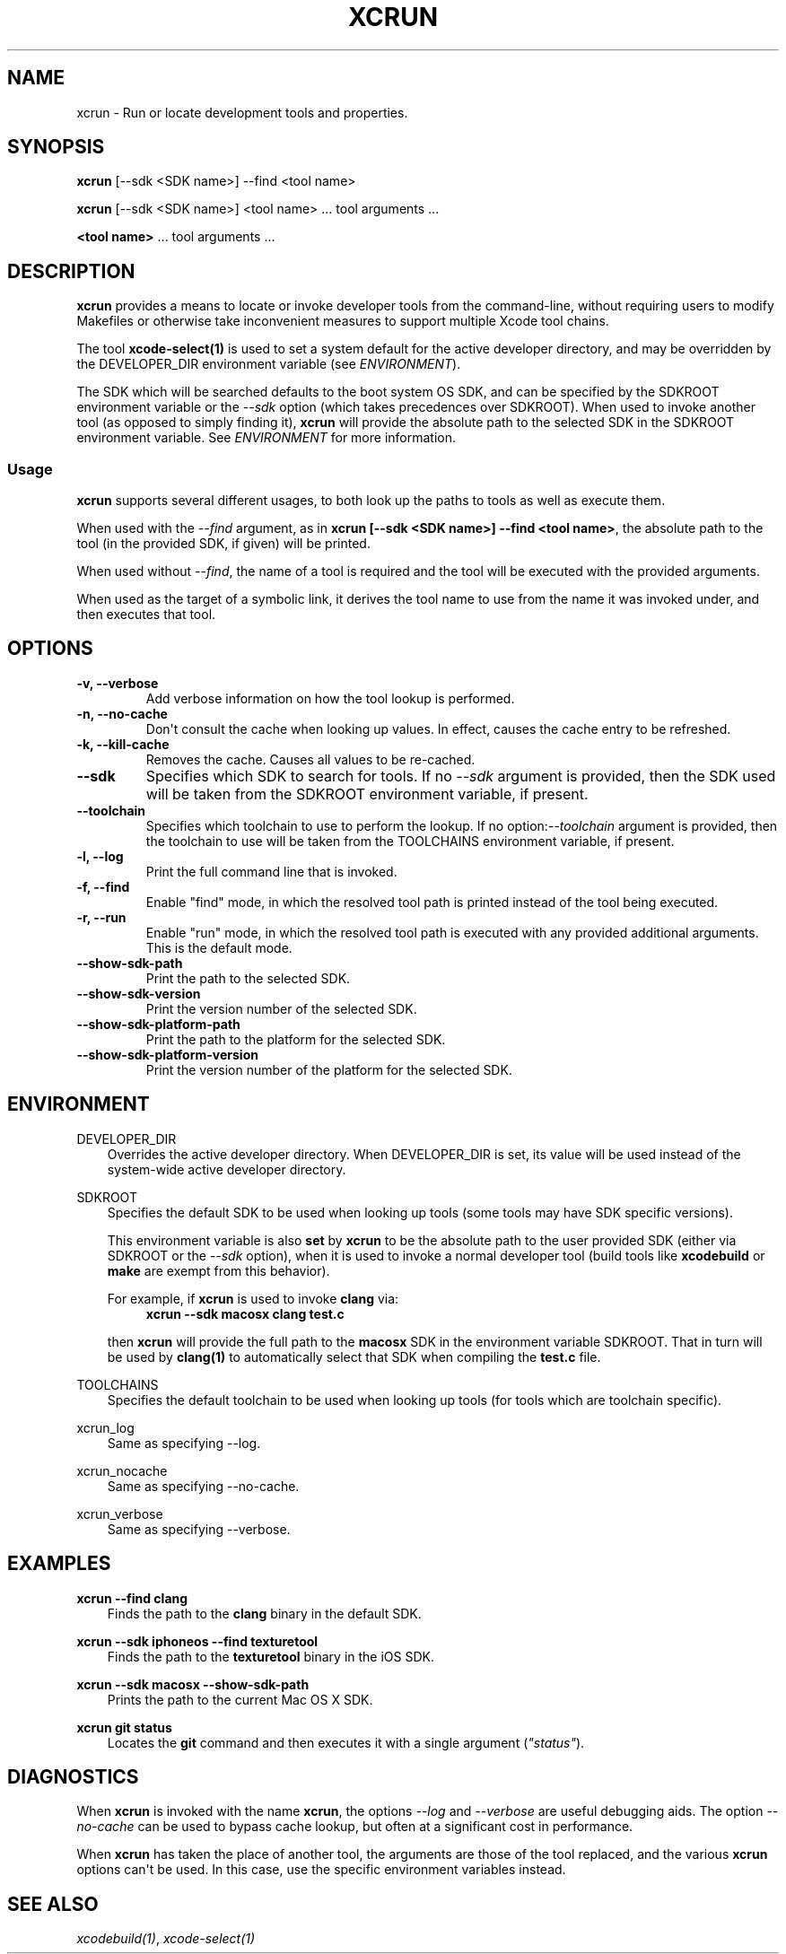 .TH "XCRUN" "1" "July 08, 2013" "Mac OS X" "BSD General Commands Manual"
.SH NAME
xcrun \- Run or locate development tools and properties.
.
.nr rst2man-indent-level 0
.
.de1 rstReportMargin
\\$1 \\n[an-margin]
level \\n[rst2man-indent-level]
level margin: \\n[rst2man-indent\\n[rst2man-indent-level]]
-
\\n[rst2man-indent0]
\\n[rst2man-indent1]
\\n[rst2man-indent2]
..
.de1 INDENT
.\" .rstReportMargin pre:
. RS \\$1
. nr rst2man-indent\\n[rst2man-indent-level] \\n[an-margin]
. nr rst2man-indent-level +1
.\" .rstReportMargin post:
..
.de UNINDENT
. RE
.\" indent \\n[an-margin]
.\" old: \\n[rst2man-indent\\n[rst2man-indent-level]]
.nr rst2man-indent-level -1
.\" new: \\n[rst2man-indent\\n[rst2man-indent-level]]
.in \\n[rst2man-indent\\n[rst2man-indent-level]]u
..
.\" Man page generated from reStructuredText.
.
.SH SYNOPSIS
.sp
\fBxcrun\fP [\-\-sdk <SDK name>] \-\-find <tool name>
.sp
\fBxcrun\fP [\-\-sdk <SDK name>] <tool name> ... tool arguments ...
.sp
\fB<tool name>\fP ... tool arguments ...
.SH DESCRIPTION
.sp
\fBxcrun\fP provides a means to locate or invoke developer tools from the
command\-line, without requiring users to modify Makefiles or otherwise take
inconvenient measures to support multiple Xcode tool chains.
.sp
The tool \fBxcode\-select(1)\fP is used to set a system default for the
active developer directory, and may be overridden by the DEVELOPER_DIR
environment variable (see \fI\%ENVIRONMENT\fP).
.sp
The SDK which will be searched defaults to the boot system OS SDK, and can be
specified by the SDKROOT environment variable or the \fI\%--sdk\fP option
(which takes precedences over SDKROOT). When used to invoke another tool (as
opposed to simply finding it), \fBxcrun\fP will provide the absolute path
to the selected SDK in the SDKROOT environment variable. See \fI\%ENVIRONMENT\fP
for more information.
.SS Usage
.sp
\fBxcrun\fP supports several different usages, to both look up the paths to
tools as well as execute them.
.sp
When used with the \fI\-\-find\fP argument, as in \fBxcrun [\-\-sdk <SDK
name>] \-\-find <tool name>\fP, the absolute path to the tool (in the provided SDK,
if given) will be printed.
.sp
When used without \fI\-\-find\fP, the name of a tool is required and the tool
will be executed with the provided arguments.
.sp
When used as the target of a symbolic link, it derives the tool name to use from
the name it was invoked under, and then executes that tool.
.SH OPTIONS
.INDENT 0.0
.TP
.B \-v, \-\-verbose
Add verbose information on how the tool lookup is performed.
.UNINDENT
.INDENT 0.0
.TP
.B \-n, \-\-no\-cache
Don\(aqt consult the cache when looking up values. In effect, causes the cache
entry to be refreshed.
.UNINDENT
.INDENT 0.0
.TP
.B \-k, \-\-kill\-cache
Removes the cache. Causes all values to be re\-cached.
.UNINDENT
.INDENT 0.0
.TP
.B \-\-sdk
Specifies which SDK to search for tools. If no \fI\%--sdk\fP argument is
provided, then the SDK used will be taken from the SDKROOT environment
variable, if present.
.UNINDENT
.INDENT 0.0
.TP
.B \-\-toolchain
Specifies which toolchain to use to perform the lookup. If no
option:\fI\-\-toolchain\fP argument is provided, then the toolchain to use will be
taken from the TOOLCHAINS environment variable, if present.
.UNINDENT
.INDENT 0.0
.TP
.B \-l, \-\-log
Print the full command line that is invoked.
.UNINDENT
.INDENT 0.0
.TP
.B \-f, \-\-find
Enable "find" mode, in which the resolved tool path is printed instead of
the tool being executed.
.UNINDENT
.INDENT 0.0
.TP
.B \-r, \-\-run
Enable "run" mode, in which the resolved tool path is executed with any
provided additional arguments. This is the default mode.
.UNINDENT
.INDENT 0.0
.TP
.B \-\-show\-sdk\-path
Print the path to the selected SDK.
.UNINDENT
.INDENT 0.0
.TP
.B \-\-show\-sdk\-version
Print the version number of the selected SDK.
.UNINDENT
.INDENT 0.0
.TP
.B \-\-show\-sdk\-platform\-path
Print the path to the platform for the selected SDK.
.UNINDENT
.INDENT 0.0
.TP
.B \-\-show\-sdk\-platform\-version
Print the version number of the platform for the selected SDK.
.UNINDENT
.SH ENVIRONMENT
.sp
DEVELOPER_DIR
.INDENT 0.0
.INDENT 3.5
Overrides the active developer directory. When DEVELOPER_DIR is set, its value
will be used instead of the system\-wide active developer directory.
.UNINDENT
.UNINDENT
.sp
SDKROOT
.INDENT 0.0
.INDENT 3.5
Specifies the default SDK to be used when looking up tools (some tools may have
SDK specific versions).
.sp
This environment variable is also \fBset\fP by \fBxcrun\fP to be the
absolute path to the user provided SDK (either via SDKROOT or the
\fI\%--sdk\fP option), when it is used to invoke a normal developer tool
(build tools like \fBxcodebuild\fP or \fBmake\fP are exempt from this
behavior).
.sp
For example, if \fBxcrun\fP is used to invoke \fBclang\fP via:
.INDENT 0.0
.INDENT 3.5
\fBxcrun \-\-sdk macosx clang test.c\fP
.UNINDENT
.UNINDENT
.sp
then \fBxcrun\fP will provide the full path to the \fBmacosx\fP SDK in the
environment variable SDKROOT. That in turn will be used by \fBclang(1)\fP
to automatically select that SDK when compiling the \fBtest.c\fP file.
.UNINDENT
.UNINDENT
.sp
TOOLCHAINS
.INDENT 0.0
.INDENT 3.5
Specifies the default toolchain to be used when looking up tools (for tools
which are toolchain specific).
.UNINDENT
.UNINDENT
.sp
xcrun_log
.INDENT 0.0
.INDENT 3.5
Same as specifying \-\-log.
.UNINDENT
.UNINDENT
.sp
xcrun_nocache
.INDENT 0.0
.INDENT 3.5
Same as specifying \-\-no\-cache.
.UNINDENT
.UNINDENT
.sp
xcrun_verbose
.INDENT 0.0
.INDENT 3.5
Same as specifying \-\-verbose.
.UNINDENT
.UNINDENT
.SH EXAMPLES
.sp
\fBxcrun \-\-find clang\fP
.INDENT 0.0
.INDENT 3.5
Finds the path to the \fBclang\fP binary in the default SDK.
.UNINDENT
.UNINDENT
.sp
\fBxcrun \-\-sdk iphoneos \-\-find texturetool\fP
.INDENT 0.0
.INDENT 3.5
Finds the path to the \fBtexturetool\fP binary in the iOS SDK.
.UNINDENT
.UNINDENT
.sp
\fBxcrun \-\-sdk macosx \-\-show\-sdk\-path\fP
.INDENT 0.0
.INDENT 3.5
Prints the path to the current Mac OS X SDK.
.UNINDENT
.UNINDENT
.sp
\fBxcrun git status\fP
.INDENT 0.0
.INDENT 3.5
Locates the \fBgit\fP command and then executes it with a single argument
(\fI"status"\fP).
.UNINDENT
.UNINDENT
.SH DIAGNOSTICS
.sp
When \fBxcrun\fP is invoked with the name \fBxcrun\fP, the options
\fI\-\-log\fP and \fI\-\-verbose\fP are useful debugging aids. The option
\fI\-\-no\-cache\fP can be used to bypass cache lookup, but often at a
significant cost in performance.
.sp
When \fBxcrun\fP has taken the place of another tool, the arguments are
those of the tool replaced, and the various \fBxcrun\fP options can\(aqt be
used. In this case, use the specific environment variables instead.
.SH SEE ALSO
.sp
\fIxcodebuild(1)\fP, \fIxcode\-select(1)\fP
.\" Generated by docutils manpage writer.
.
